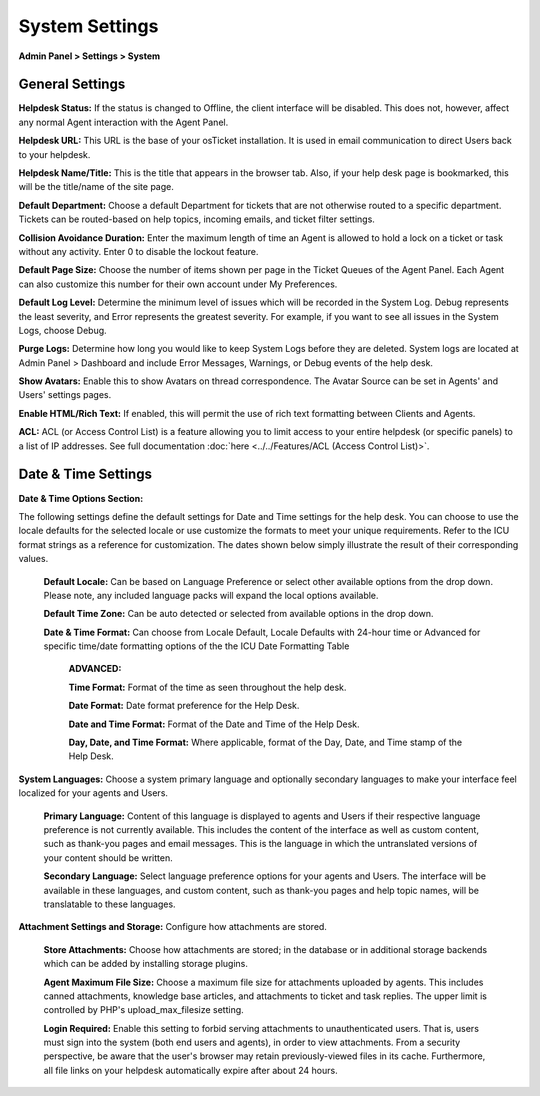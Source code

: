 System Settings
===============

**Admin Panel > Settings > System**

General Settings
----------------

.. image:: ../../_static/images/admin_settings_system_genSettings.png
  :alt: General Settings

**Helpdesk Status:** If the status is changed to Offline, the client interface will be disabled. This does not, however, affect any normal Agent interaction with the Agent Panel.

**Helpdesk URL:** This URL is the base of your osTicket installation. It is used in email communication to direct Users back to your helpdesk.

**Helpdesk Name/Title:** This is the title that appears in the browser tab. Also, if your help desk page is bookmarked, this will be the title/name of the site page.

**Default Department:** Choose a default Department for tickets that are not otherwise routed to a specific department. Tickets can be routed-based on help topics, incoming emails, and ticket filter settings.

**Collision Avoidance Duration:** Enter the maximum length of time an Agent is allowed to hold a lock on a ticket or task without any activity. Enter 0 to disable the lockout feature.

**Default Page Size:** Choose the number of items shown per page in the Ticket Queues of the Agent Panel. Each Agent can also customize this number for their own account under My Preferences.

**Default Log Level:**  Determine the minimum level of issues which will be recorded in the System Log. Debug represents the least severity, and Error represents the greatest severity. For example, if you want to see all issues in the System Logs, choose Debug.

**Purge Logs:** Determine how long you would like to keep System Logs before they are deleted. System logs are located at Admin Panel > Dashboard and include Error Messages, Warnings, or Debug events of the help desk.

**Show Avatars:** Enable this to show Avatars on thread correspondence. The Avatar Source can be set in Agents' and Users' settings pages.

**Enable HTML/Rich Text:** If enabled, this will permit the use of rich text formatting between Clients and Agents.

**ACL:** ACL (or Access Control List) is a feature allowing you to limit access to your entire helpdesk (or specific panels) to a list of IP addresses. See full documentation :doc:`here <../../Features/ACL (Access Control List)>`.


Date & Time Settings
--------------------

**Date & Time Options Section:**

The following settings define the default settings for Date and Time settings for the help desk. You can choose to use the locale defaults for the selected locale or use customize the formats to meet your unique requirements. Refer to the ICU format strings as a reference for customization. The dates shown below simply illustrate the result of their corresponding values.

  **Default Locale:** Can be based on Language Preference or select other available options from the drop down. Please note, any included language packs will expand the local options available.

  **Default Time Zone:** Can be auto detected or selected from available options in the drop down.

  **Date & Time Format:** Can choose from Locale Default, Locale Defaults with 24-hour time or Advanced for specific time/date formatting options of the the ICU Date Formatting Table

    **ADVANCED:**

    **Time Format:** Format of the time as seen throughout the help desk.

    **Date Format:** Date format preference for the Help Desk.

    **Date and Time Format:** Format of the Date and Time of the Help Desk.

    **Day, Date, and Time Format:** Where applicable, format of the Day, Date, and Time stamp of the Help Desk.


**System Languages:** Choose a system primary language and optionally secondary languages to make your interface feel localized for your agents and Users.

  **Primary Language:** Content of this language is displayed to agents and Users if their respective language preference is not currently available. This includes the content of the interface as well as custom content, such as thank-you pages and email messages. This is the language in which the untranslated versions of your content should be written.

  **Secondary Language:** Select language preference options for your agents and Users. The interface will be available in these languages, and custom content, such as thank-you pages and help topic names, will be translatable to these languages.


**Attachment Settings and Storage:** Configure how attachments are stored.

  **Store Attachments:** Choose how attachments are stored; in the database or in additional storage backends which can be added by installing storage plugins.

  **Agent Maximum File Size:** Choose a maximum file size for attachments uploaded by agents. This includes canned attachments, knowledge base articles, and attachments to ticket and task replies. The upper limit is controlled by PHP's upload_max_filesize setting.

  **Login Required:** Enable this setting to forbid serving attachments to unauthenticated users. That is, users must sign into the system (both end users and agents), in order to view attachments. From a security perspective, be aware that the user's browser may retain previously-viewed files in its cache. Furthermore, all file links on your helpdesk automatically expire after about 24 hours.
